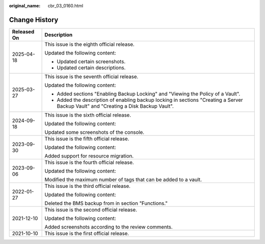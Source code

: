 :original_name: cbr_03_0160.html

.. _cbr_03_0160:

Change History
==============

+-----------------------------------+--------------------------------------------------------------------------------------------------------------------------------------+
| Released On                       | Description                                                                                                                          |
+===================================+======================================================================================================================================+
| 2025-04-18                        | This issue is the eighth official release.                                                                                           |
|                                   |                                                                                                                                      |
|                                   | Updated the following content:                                                                                                       |
|                                   |                                                                                                                                      |
|                                   | -  Updated certain screenshots.                                                                                                      |
|                                   | -  Updated certain descriptions.                                                                                                     |
+-----------------------------------+--------------------------------------------------------------------------------------------------------------------------------------+
| 2025-03-27                        | This issue is the seventh official release.                                                                                          |
|                                   |                                                                                                                                      |
|                                   | Updated the following content:                                                                                                       |
|                                   |                                                                                                                                      |
|                                   | -  Added sections "Enabling Backup Locking" and "Viewing the Policy of a Vault".                                                     |
|                                   | -  Added the description of enabling backup locking in sections "Creating a Server Backup Vault" and "Creating a Disk Backup Vault". |
+-----------------------------------+--------------------------------------------------------------------------------------------------------------------------------------+
| 2024-09-18                        | This issue is the sixth official release.                                                                                            |
|                                   |                                                                                                                                      |
|                                   | Updated the following content:                                                                                                       |
|                                   |                                                                                                                                      |
|                                   | Updated some screenshots of the console.                                                                                             |
+-----------------------------------+--------------------------------------------------------------------------------------------------------------------------------------+
| 2023-09-30                        | This issue is the fifth official release.                                                                                            |
|                                   |                                                                                                                                      |
|                                   | Updated the following content:                                                                                                       |
|                                   |                                                                                                                                      |
|                                   | Added support for resource migration.                                                                                                |
+-----------------------------------+--------------------------------------------------------------------------------------------------------------------------------------+
| 2023-09-06                        | This issue is the fourth official release.                                                                                           |
|                                   |                                                                                                                                      |
|                                   | Updated the following content:                                                                                                       |
|                                   |                                                                                                                                      |
|                                   | Modified the maximum number of tags that can be added to a vault.                                                                    |
+-----------------------------------+--------------------------------------------------------------------------------------------------------------------------------------+
| 2022-01-27                        | This issue is the third official release.                                                                                            |
|                                   |                                                                                                                                      |
|                                   | Updated the following content:                                                                                                       |
|                                   |                                                                                                                                      |
|                                   | Deleted the BMS backup from in section "Functions."                                                                                  |
+-----------------------------------+--------------------------------------------------------------------------------------------------------------------------------------+
| 2021-12-10                        | This issue is the second official release.                                                                                           |
|                                   |                                                                                                                                      |
|                                   | Updated the following content:                                                                                                       |
|                                   |                                                                                                                                      |
|                                   | Added screenshots according to the review comments.                                                                                  |
+-----------------------------------+--------------------------------------------------------------------------------------------------------------------------------------+
| 2021-10-10                        | This issue is the first official release.                                                                                            |
+-----------------------------------+--------------------------------------------------------------------------------------------------------------------------------------+
